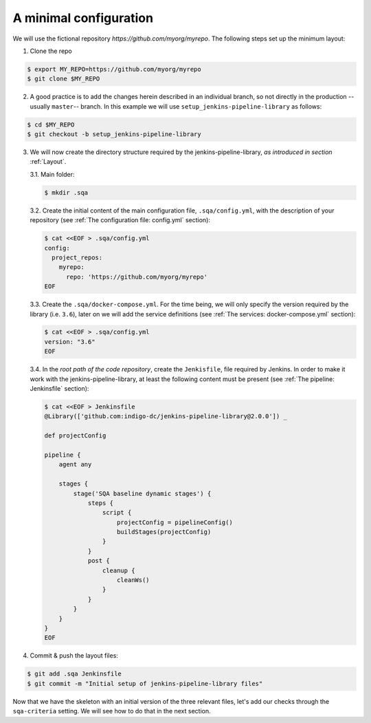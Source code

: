 A minimal configuration
=======================
We will use the fictional repository *https://github.com/myorg/myrepo*. The
following steps set up the minimum layout:

1. Clone the repo

.. code:: bash

   $ export MY_REPO=https://github.com/myorg/myrepo
   $ git clone $MY_REPO

2. A good practice is to add the changes herein described in an individual
   branch, so not directly in the production --usually ``master``-- branch. In
   this example we will use ``setup_jenkins-pipeline-library`` as follows:

.. code:: bash

   $ cd $MY_REPO
   $ git checkout -b setup_jenkins-pipeline-library


3. We will now create the directory structure required by the
   jenkins-pipeline-library, *as introduced in section*
   :ref:`Layout`.

   3.1. Main folder:

   .. code:: bash

      $ mkdir .sqa

   3.2. Create the initial content of the main configuration file,
   ``.sqa/config.yml``, with the description of your repository (see
   :ref:`The configuration file: config.yml` section):

   .. code:: bash

      $ cat <<EOF > .sqa/config.yml
      config:
        project_repos:
          myrepo:
            repo: 'https://github.com/myorg/myrepo'
      EOF

   3.3. Create the ``.sqa/docker-compose.yml``. For the time being, we will
   only specify the version required by the library (i.e. ``3.6``), later on
   we will add the service definitions (see
   :ref:`The services: docker-compose.yml` section):

   .. code:: bash

      $ cat <<EOF > .sqa/config.yml
      version: "3.6"
      EOF

   3.4. In the *root path of the code repository*, create the ``Jenkisfile``,
   file required by Jenkins. In order to make it work with the
   jenkins-pipeline-library, at least the following content must be present
   (see :ref:`The pipeline: Jenkinsfile` section):

   .. code:: bash

      $ cat <<EOF > Jenkinsfile
      @Library(['github.com:indigo-dc/jenkins-pipeline-library@2.0.0']) _

      def projectConfig

      pipeline {
          agent any

          stages {
              stage('SQA baseline dynamic stages') {
                  steps {
                      script {
                          projectConfig = pipelineConfig()
                          buildStages(projectConfig)
                      }
                  }
                  post {
                      cleanup {
                          cleanWs()
                      }
                  }
              }
          }
      }
      EOF

4. Commit & push the layout files:

.. code:: bash

    $ git add .sqa Jenkinsfile
    $ git commit -m "Initial setup of jenkins-pipeline-library files"


Now that we have the skeleton with an initial version of the three relevant
files, let's add our checks through the ``sqa-criteria`` setting. We will see
how to do that in the next section.
